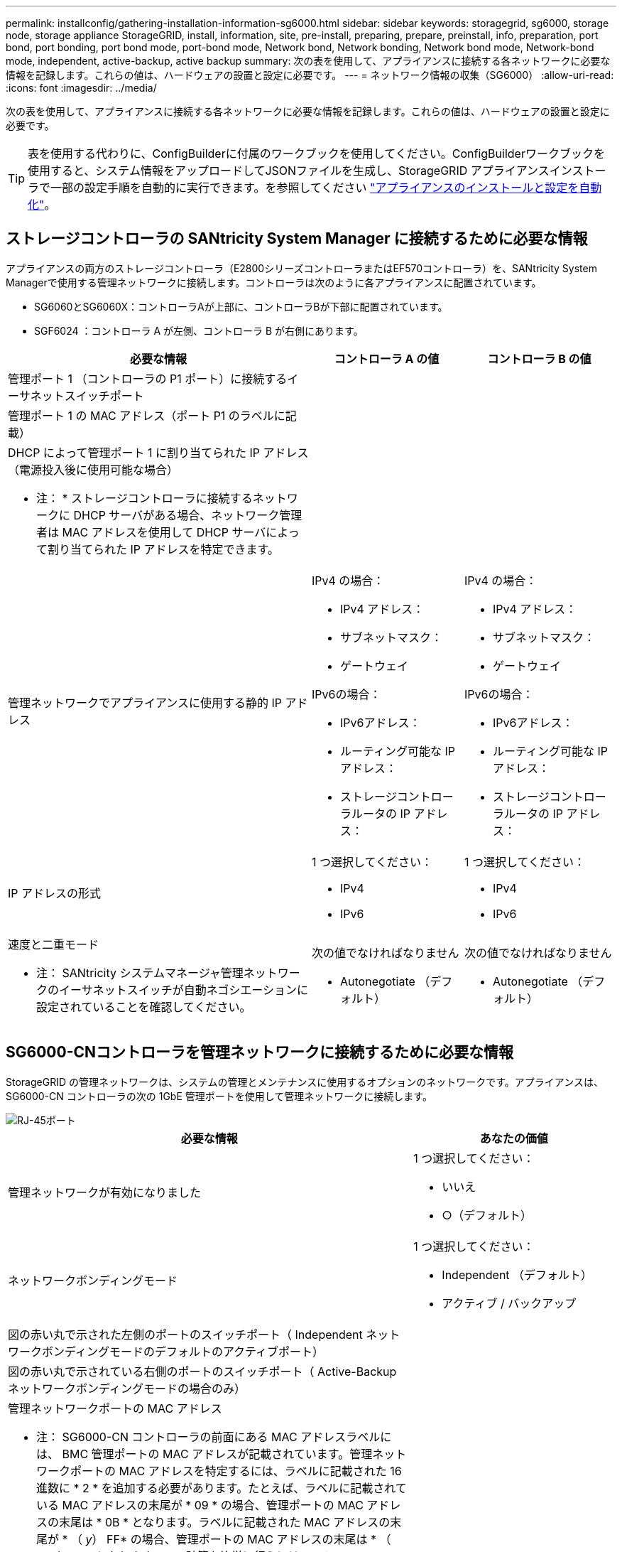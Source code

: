 ---
permalink: installconfig/gathering-installation-information-sg6000.html 
sidebar: sidebar 
keywords: storagegrid, sg6000, storage node, storage appliance StorageGRID, install, information, site, pre-install, preparing, prepare, preinstall, info, preparation, port bond, port bonding, port bond mode, port-bond mode, Network bond, Network bonding, Network bond mode, Network-bond mode, independent, active-backup, active backup 
summary: 次の表を使用して、アプライアンスに接続する各ネットワークに必要な情報を記録します。これらの値は、ハードウェアの設置と設定に必要です。 
---
= ネットワーク情報の収集（SG6000）
:allow-uri-read: 
:icons: font
:imagesdir: ../media/


[role="lead"]
次の表を使用して、アプライアンスに接続する各ネットワークに必要な情報を記録します。これらの値は、ハードウェアの設置と設定に必要です。


TIP: 表を使用する代わりに、ConfigBuilderに付属のワークブックを使用してください。ConfigBuilderワークブックを使用すると、システム情報をアップロードしてJSONファイルを生成し、StorageGRID アプライアンスインストーラで一部の設定手順を自動的に実行できます。を参照してください link:automating-appliance-installation-and-configuration.html["アプライアンスのインストールと設定を自動化"]。



== ストレージコントローラの SANtricity System Manager に接続するために必要な情報

アプライアンスの両方のストレージコントローラ（E2800シリーズコントローラまたはEF570コントローラ）を、SANtricity System Managerで使用する管理ネットワークに接続します。コントローラは次のように各アプライアンスに配置されています。

* SG6060とSG6060X：コントローラAが上部に、コントローラBが下部に配置されています。
* SGF6024 ：コントローラ A が左側、コントローラ B が右側にあります。


[cols="2a,1a,1a"]
|===
| 必要な情報 | コントローラ A の値 | コントローラ B の値 


 a| 
管理ポート 1 （コントローラの P1 ポート）に接続するイーサネットスイッチポート
 a| 
 a| 



 a| 
管理ポート 1 の MAC アドレス（ポート P1 のラベルに記載）
 a| 
 a| 



 a| 
DHCP によって管理ポート 1 に割り当てられた IP アドレス（電源投入後に使用可能な場合）

* 注： * ストレージコントローラに接続するネットワークに DHCP サーバがある場合、ネットワーク管理者は MAC アドレスを使用して DHCP サーバによって割り当てられた IP アドレスを特定できます。
 a| 
 a| 



 a| 
管理ネットワークでアプライアンスに使用する静的 IP アドレス
 a| 
IPv4 の場合：

* IPv4 アドレス：
* サブネットマスク：
* ゲートウェイ


IPv6の場合：

* IPv6アドレス：
* ルーティング可能な IP アドレス：
* ストレージコントローラルータの IP アドレス：

 a| 
IPv4 の場合：

* IPv4 アドレス：
* サブネットマスク：
* ゲートウェイ


IPv6の場合：

* IPv6アドレス：
* ルーティング可能な IP アドレス：
* ストレージコントローラルータの IP アドレス：




 a| 
IP アドレスの形式
 a| 
1 つ選択してください：

* IPv4
* IPv6

 a| 
1 つ選択してください：

* IPv4
* IPv6




 a| 
速度と二重モード

* 注： SANtricity システムマネージャ管理ネットワークのイーサネットスイッチが自動ネゴシエーションに設定されていることを確認してください。
 a| 
次の値でなければなりません

* Autonegotiate （デフォルト）

 a| 
次の値でなければなりません

* Autonegotiate （デフォルト）


|===


== SG6000-CNコントローラを管理ネットワークに接続するために必要な情報

StorageGRID の管理ネットワークは、システムの管理とメンテナンスに使用するオプションのネットワークです。アプライアンスは、 SG6000-CN コントローラの次の 1GbE 管理ポートを使用して管理ネットワークに接続します。

image::../media/rj_45_ports_circled.png[RJ-45ポート]

[cols="2a,1a"]
|===
| 必要な情報 | あなたの価値 


 a| 
管理ネットワークが有効になりました
 a| 
1 つ選択してください：

* いいえ
* ○（デフォルト）




 a| 
ネットワークボンディングモード
 a| 
1 つ選択してください：

* Independent （デフォルト）
* アクティブ / バックアップ




 a| 
図の赤い丸で示された左側のポートのスイッチポート（ Independent ネットワークボンディングモードのデフォルトのアクティブポート）
 a| 



 a| 
図の赤い丸で示されている右側のポートのスイッチポート（ Active-Backup ネットワークボンディングモードの場合のみ）
 a| 



 a| 
管理ネットワークポートの MAC アドレス

* 注： SG6000-CN コントローラの前面にある MAC アドレスラベルには、 BMC 管理ポートの MAC アドレスが記載されています。管理ネットワークポートの MAC アドレスを特定するには、ラベルに記載された 16 進数に * 2 * を追加する必要があります。たとえば、ラベルに記載されている MAC アドレスの末尾が * 09 * の場合、管理ポートの MAC アドレスの末尾は * 0B * となります。ラベルに記載された MAC アドレスの末尾が * （ _y_） FF* の場合、管理ポートの MAC アドレスの末尾は * （ _y_+1 ） 01 * となります。この計算を簡単に行うには、 Windows で Calculator を開き、 Programmer モードに設定して Hex を選択し、 MAC アドレスを入力してから、 *+2=* と入力します。
 a| 



 a| 
DHCP によって割り当てられた管理ネットワークポートの IP アドレス（電源投入後に使用可能な場合）

* 注： * DHCP によって割り当てられた IP アドレスは、 MAC アドレスを使用して特定できます。
 a| 
* IPv4 アドレス（ CIDR ）：
* ゲートウェイ




 a| 
管理ネットワークでアプライアンスストレージノードに使用する静的 IP アドレス

* 注： * ネットワークにゲートウェイがない場合は、同じ静的 IPv4 アドレスをゲートウェイに指定してください。
 a| 
* IPv4 アドレス（ CIDR ）：
* ゲートウェイ




 a| 
管理ネットワークのサブネット（ CIDR ）
 a| 

|===


== SG6000-CNコントローラの10 / 25GbEポートの接続と設定に必要な情報

SG6000-CN コントローラの 4 つの 10 / 25GbE ポートは、 StorageGRID のグリッドネットワーク、およびオプションのクライアントネットワークに接続します。

[cols="2a,1a"]
|===
| 必要な情報 | あなたの価値 


 a| 
リンク速度
 a| 
1 つ選択してください：

* auto （デフォルト）
* 10GbE の場合
* 25GbE




 a| 
ポートボンディングモード
 a| 
1 つ選択してください：

* Fixed （デフォルト）
* アグリゲート




 a| 
ポート 1 のスイッチポート（固定モードのクライアントネットワーク）
 a| 



 a| 
ポート 2 のスイッチポート（ Fixed モードのグリッドネットワーク）
 a| 



 a| 
ポート3のスイッチポート（固定モードのクライアントネットワーク）
 a| 



 a| 
ポート4のスイッチポート（固定モードのグリッドネットワーク）
 a| 

|===


== SG6000-CNコントローラをグリッドネットワークに接続するために必要な情報

StorageGRID のグリッドネットワークは、内部のすべての StorageGRID トラフィックに使用される必須のネットワークです。アプライアンスは、 SG6000-CN コントローラの 10 / 25GbE ポートを使用してグリッドネットワークに接続します。

[cols="2a,1a"]
|===
| 必要な情報 | あなたの価値 


 a| 
ネットワークボンディングモード
 a| 
1 つ選択してください：

* Active-Backup （デフォルト）
* LACP （ 802.3ad ）




 a| 
VLAN タギングが有効です
 a| 
1 つ選択してください：

* いいえ（デフォルト）
* はい。




 a| 
VLANタグ（VLANタギングが有効な場合）
 a| 
0~4095 の値を入力してください：



 a| 
電源投入後に使用可能な場合、 DHCP によってグリッドネットワークに割り当てられた IP アドレス
 a| 
* IPv4 アドレス（ CIDR ）：
* ゲートウェイ




 a| 
グリッドネットワークでアプライアンスストレージノードに使用する静的 IP アドレス

* 注： * ネットワークにゲートウェイがない場合は、同じ静的 IPv4 アドレスをゲートウェイに指定してください。
 a| 
* IPv4 アドレス（ CIDR ）：
* ゲートウェイ




 a| 
グリッドネットワークのサブネット（ CIDRs ）
 a| 

|===


== SG6000-CNコントローラをクライアントネットワークに接続するために必要な情報

StorageGRID のクライアントネットワークは、一般にグリッドへのクライアントプロトコルアクセスを可能にするために使用する、オプションのネットワークです。アプライアンスは、 SG6000-CN コントローラの 10 / 25GbE ポートを使用してクライアントネットワークに接続します。

[cols="2a,1a"]
|===
| 必要な情報 | あなたの価値 


 a| 
クライアントネットワークが有効になりました
 a| 
1 つ選択してください：

* いいえ（デフォルト）
* はい。




 a| 
ネットワークボンディングモード
 a| 
1 つ選択してください：

* Active-Backup （デフォルト）
* LACP （ 802.3ad ）




 a| 
VLAN タギングが有効です
 a| 
1 つ選択してください：

* いいえ（デフォルト）
* はい。




 a| 
VLANタグ（VLANタギングが有効な場合）
 a| 
0~4095 の値を入力してください：



 a| 
電源投入後に DHCP によってクライアントネットワークに割り当てられた IP アドレスがある場合は
 a| 
* IPv4 アドレス（ CIDR ）：
* ゲートウェイ




 a| 
クライアントネットワークでアプライアンスストレージノードに使用する静的 IP アドレス

* 注： * クライアントネットワークが有効になっている場合、コントローラのデフォルトルートではここで指定したゲートウェイが使用されます。
 a| 
* IPv4 アドレス（ CIDR ）：
* ゲートウェイ


|===


== SG6000-CN コントローラを BMC 管理ネットワークに接続するために必要な情報

SG6000-CN コントローラの BMC インターフェイスには、次の 1GbE 管理ポートを使用してアクセスできます。このポートは、 Intelligent Platform Management Interface （ IPMI ）標準を使用した、イーサネット経由でのコントローラハードウェアのリモート管理をサポートします。

image::../media/bmc_management_port.gif[BMC 管理ポート]


NOTE: BMCを含むすべてのアプライアンスに対してリモートIPMIアクセスを有効または無効にすることができます。リモートIPMIインターフェイスを使用すると、BMCアカウントとパスワードを持つすべてのユーザが、低レベルのハードウェアからStorageGRIDアプライアンスにアクセスできます。BMCへのリモートIPMIアクセスが不要な場合は、次のいずれかの方法でこのオプションを無効にします。+
Grid Managerで、* configuration *>* Security *>* Security settings *>* Appliances *に移動し、* Enable remote IPMI access *チェックボックスをオフにします。[+]
グリッド管理APIで、プライベートエンドポイントを使用します。 `PUT /private/bmc`。

[cols="2a,1a"]
|===
| 必要な情報 | あなたの価値 


 a| 
BMC 管理ポートに接続するイーサネットスイッチポート（赤枠内）
 a| 



 a| 
電源投入後に DHCP によって BMC 管理ネットワークに割り当てられた IP アドレスがある場合は
 a| 
* IPv4 アドレス（ CIDR ）：
* ゲートウェイ




 a| 
BMC 管理ポートに使用する静的 IP アドレス
 a| 
* IPv4 アドレス（ CIDR ）：
* ゲートウェイ


|===


== ポートボンディングモード

いつ link:configuring-network-links.html["ネットワークリンクを設定しています"] SG6000-CNコントローラでは、グリッドネットワークとオプションのクライアントネットワークに接続する10 / 25GbEポート、およびオプションの管理ネットワークに接続する1GbE管理ポートに対してポートボンディングを使用できます。ポートボンディングを使用すると、 StorageGRID ネットワークとアプライアンスの間のパスが冗長化されるため、データの保護に役立ちます。



=== 10 / 25GbE ポートのネットワークボンディングモード

SG6000-CN コントローラの 10 / 25GbE ネットワークポートは、グリッドネットワークおよびクライアントネットワーク接続用に、 Fixed または Aggregate のポートボンディングモードをサポートします。



==== Fixed ポートボンディングモード

固定モードは、 10 / 25GbE ネットワークポートのデフォルトの設定です。

image::../media/sg6000_cn_fixed_port.gif[Fixed ポートボンディングモード]

[cols="1a,3a"]
|===
| コールアウト | ボンディングされるポート 


 a| 
C
 a| 
このネットワークを使用する場合、ポート 1 とポート 3 がクライアントネットワーク用にボンディングされます。



 a| 
G
 a| 
ポート 2 とポート 4 がグリッドネットワーク用にボンディングされます。

|===
Fixed ポートボンディングモードを使用する場合は、 Active-Backup モードまたは Link Aggregation Control Protocol （ LACP ）（ 802.3ad ）モードを使用してポートをボンディングできます。

* Active-Backup モード（デフォルト）では、一度に 1 つのポートのみがアクティブになります。アクティブポートで障害が発生すると、バックアップポートが自動的にフェイルオーバーして接続が継続されます。ポート 4 がポート 2 のバックアップパスとなり（グリッドネットワーク）、ポート 3 がポート 1 のバックアップパスとなります（クライアントネットワーク）。
* LACP モードでは、各ポートペアでコントローラとネットワークの間の論理チャネルが形成され、スループットが向上します。一方のポートで障害が発生しても、もう一方のポートは引き続きチャネルを提供します。スループットは低下しますが、接続に影響はありません。



NOTE: 冗長接続が必要ない場合は、ネットワークごとに1つのポートのみを使用できます。ただし、 StorageGRID のインストール後に Grid Manager でアラートがトリガーされてリンクが停止したことが通知される。このポートは切断されているため、このアラートは安全に無効にすることができます。

Grid Manager から * Alert * > * Rules * を選択し、ルールを選択して * Edit rule * をクリックします。次に、*有効*チェックボックスをオフにします。



==== Aggregate ポートボンディングモード

アグリゲートポートボンディングモードを使用すると、各 StorageGRID ネットワークのスループットが大幅に向上し、追加のフェイルオーバーパスも確保されます。

image::../media/sg6000_cn_aggregate_port.gif[Aggregate ポートボンディングモード]

[cols="1a,3a"]
|===
| コールアウト | ボンディングされるポート 


 a| 
1.
 a| 
接続されたすべてのポートを 1 つの LACP ボンドにグループ化して、すべてのポートをグリッドネットワークとクライアントネットワークのトラフィックに使用できるようにします。

|===
アグリゲートポートボンディングモードを使用する場合は、次の点に注意してください。

* LACP ネットワークボンディングモードを使用する必要があります。
* 各ネットワークに一意の VLAN タグを指定する必要があります。この VLAN タグが各ネットワークパケットに追加され、ネットワークトラフィックが正しいネットワークにルーティングされます。
* VLAN と LACP をサポートするスイッチにポートを接続する必要があります。複数のスイッチを LACP ボンドに加える場合は、対象のスイッチが Multi-Chassis Link Aggregation （ MLAG ）グループまたは同等の機能をサポートしていることが必要です。
* VLAN、LACP、MLAGなどを使用するようにスイッチを設定する方法を理解しておく必要があります。


4つの10 / 25GbEポートをすべて使用する必要がない場合は、1つ、2つ、または3つのポートを使用できます。複数のポートを使用すると、 10 / 25GbE ポートの 1 つに障害が発生した場合でも、ネットワーク接続を確保できる可能性が高くなります。


NOTE: 4 つのポート全部を使用しない場合は、 StorageGRID をインストールしたあとにケーブルが取り外されていることを通知するアラームがグリッドマネージャで生成されるので注意してください。このアラームは確認後に解除してかまいません。



=== 1GbE 管理ポートのネットワークボンディングモード

SG6000-CN コントローラの 2 つの 1GbE 管理ポートでは、独立したネットワークボンディングモードまたは Active-Backup ネットワークボンディングモードを選択してオプションの管理ネットワークに接続できます。

Independent モードでは、左側の管理ポートだけが管理ネットワークに接続されます。このモードではパスは冗長化されません。右側の管理ポートは接続されず、一時的なローカル接続（ IP アドレス 169.254.0.1 ）に使用できます。

Active-Backup モードでは、両方の管理ポートが管理ネットワークに接続されます。一度に 1 つのポートのみがアクティブになります。アクティブポートで障害が発生すると、バックアップポートが自動的にフェイルオーバーして接続が継続されます。これら 2 つの物理ポートを 1 つの論理管理ポートにボンディングすることで、管理ネットワークへのパスが冗長化されます。


NOTE: 1GbE 管理ポートが Active-Backup モードに設定されている場合に SG6000-CN コントローラへの一時的なローカル接続が必要となった場合は、両方の管理ポートからケーブルを取り外し、一時的なケーブルを右側の管理ポートに接続し、 IP アドレス 169.254.0.1 を使用してアプライアンスにアクセスしてください。

image::../media/sg6000_cn_bonded_managemente_ports.png[1GbE ポート]

[cols="1a,3a"]
|===
| コールアウト | ネットワークボンディングモード 


 a| 
A
 a| 
両方の管理ポートが、管理ネットワークに接続された 1 つの論理管理ポートにボンディングされます。



 a| 
私
 a| 
左側のポートが管理ネットワークに接続されます。右側のポートは一時的なローカル接続（ IP アドレス 169.254.0.1 ）に使用できます。

|===
.関連情報
* link:../installconfig/hardware-description-sg6000.html#sg6000-controllers["SG6000コントローラ"]
* link:../installconfig/reviewing-appliance-network-connections.html["アプライアンスのネットワーク接続を確認する"]
* link:../installconfig/gathering-installation-information-sg6000.html#port-bond-modes["ポートボンディングモード（SG6000-CNコントローラ）"]
* link:cabling-appliance.html["アプライアンスをケーブル接続します"]
* link:../installconfig/setting-ip-configuration.html["StorageGRID IP アドレスを設定する"]

